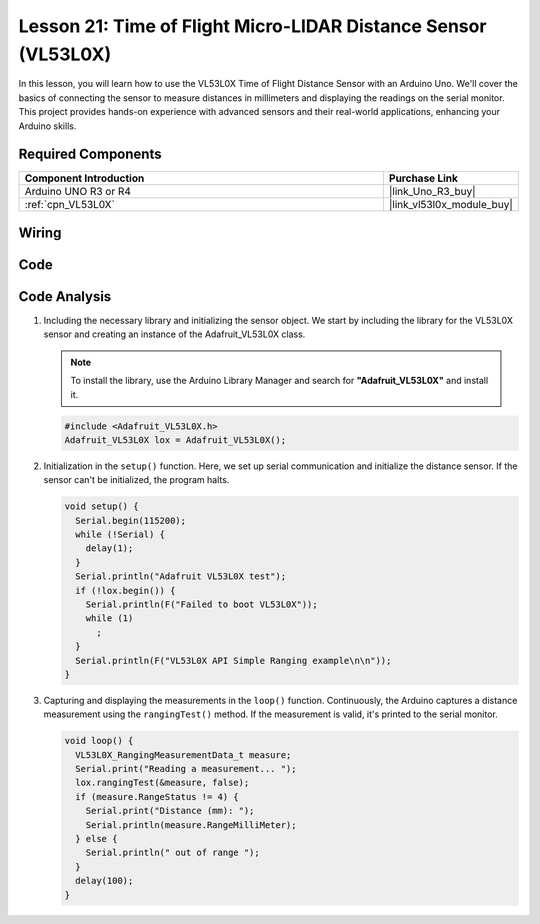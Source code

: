 .. _uno_lesson21_vl53l0x:

Lesson 21: Time of Flight Micro-LIDAR Distance Sensor (VL53L0X)
====================================================================

In this lesson, you will learn how to use the VL53L0X Time of Flight Distance Sensor with an Arduino Uno. We'll cover the basics of connecting the sensor to measure distances in millimeters and displaying the readings on the serial monitor. This project provides hands-on experience with advanced sensors and their real-world applications, enhancing your Arduino skills.

Required Components
---------------------------

.. list-table::
    :widths: 30 10
    :header-rows: 1

    *   - Component Introduction
        - Purchase Link

    *   - Arduino UNO R3 or R4
        - |link_Uno_R3_buy|
    *   - :ref:`cpn_VL53L0X`
        - |link_vl53l0x_module_buy|


Wiring
---------------------------

.. image:: img/Lesson_21_VL53L0X_module_circuit_uno_bb.png
    :width: 100%


Code
---------------------------

.. raw:: html

    <iframe src=https://create.arduino.cc/editor/sunfounder01/72c81822-13e0-4a33-8da0-acf3c966bf57/preview?embed style="height:510px;width:100%;margin:10px 0" frameborder=0></iframe>

Code Analysis
---------------------------

#. Including the necessary library and initializing the sensor object. We start by including the library for the VL53L0X sensor and creating an instance of the Adafruit_VL53L0X class.

   .. note:: 
      To install the library, use the Arduino Library Manager and search for **"Adafruit_VL53L0X"** and install it.  

   .. code-block:: arduino

      #include <Adafruit_VL53L0X.h>
      Adafruit_VL53L0X lox = Adafruit_VL53L0X();

#. Initialization in the ``setup()`` function. Here, we set up serial communication and initialize the distance sensor. If the sensor can't be initialized, the program halts.

   .. code-block:: arduino

      void setup() {
        Serial.begin(115200);
        while (!Serial) {
          delay(1);
        }
        Serial.println("Adafruit VL53L0X test");
        if (!lox.begin()) {
          Serial.println(F("Failed to boot VL53L0X"));
          while (1)
            ;
        }
        Serial.println(F("VL53L0X API Simple Ranging example\n\n"));
      }

#. Capturing and displaying the measurements in the ``loop()`` function. Continuously, the Arduino captures a distance measurement using the ``rangingTest()`` method. If the measurement is valid, it's printed to the serial monitor.

   .. code-block:: arduino
       
      void loop() {
        VL53L0X_RangingMeasurementData_t measure;
        Serial.print("Reading a measurement... ");
        lox.rangingTest(&measure, false);
        if (measure.RangeStatus != 4) {
          Serial.print("Distance (mm): ");
          Serial.println(measure.RangeMilliMeter);
        } else {
          Serial.println(" out of range ");
        }
        delay(100);
      }
